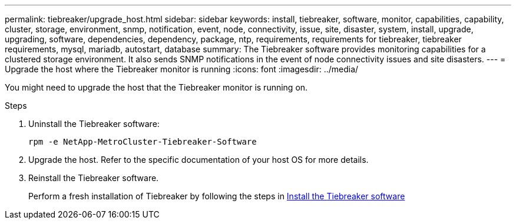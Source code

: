 ---
permalink: tiebreaker/upgrade_host.html
sidebar: sidebar
keywords: install, tiebreaker, software, monitor, capabilities, capability, cluster, storage, environment, snmp, notification, event, node, connectivity, issue, site, disaster, system, install, upgrade, upgrading, software, dependencies, dependency, package, ntp, requirements, requirements for tiebreaker, tiebreaker requirements, mysql, mariadb, autostart, database
summary: The Tiebreaker software provides monitoring capabilities for a clustered storage environment. It also sends SNMP notifications in the event of node connectivity issues and site disasters.
---
= Upgrade the host where the Tiebreaker monitor is running
:icons: font
:imagesdir: ../media/

[.lead]
You might need to upgrade the host that the Tiebreaker monitor is running on.

.Steps
. Uninstall the Tiebreaker software:
+
`rpm -e NetApp-MetroCluster-Tiebreaker-Software`

. Upgrade the host. Refer to the specific documentation of your host OS for more details.

. Reinstall the Tiebreaker software. 
+
Perform a fresh installation of Tiebreaker by following the steps in link:install-choose-procedure.html[Install the Tiebreaker software] 